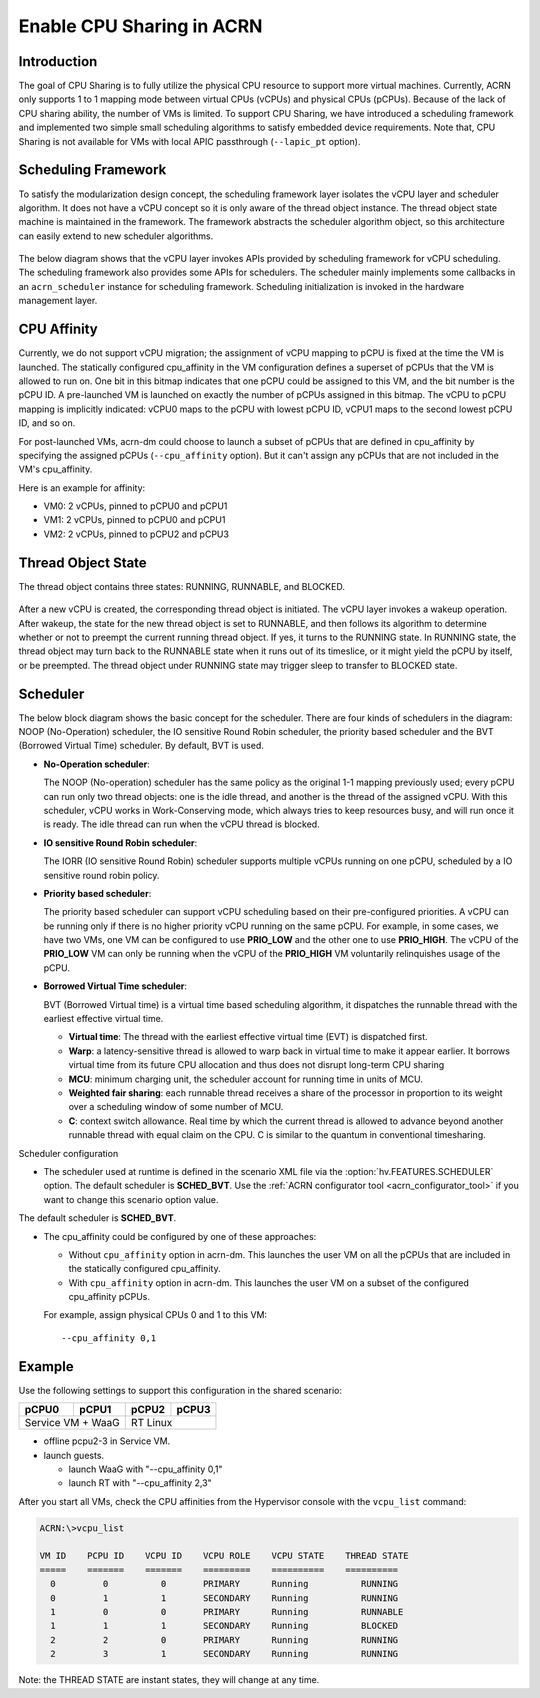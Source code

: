 .. _cpu_sharing:

Enable CPU Sharing in ACRN
##########################

Introduction
************

The goal of CPU Sharing is to fully utilize the physical CPU resource to
support more virtual machines. Currently, ACRN only supports 1 to 1
mapping mode between virtual CPUs (vCPUs) and physical CPUs (pCPUs).
Because of the lack of CPU sharing ability, the number of VMs is
limited. To support CPU Sharing, we have introduced a scheduling
framework and implemented two simple small scheduling algorithms to
satisfy embedded device requirements. Note that, CPU Sharing is not
available for VMs with local APIC passthrough (``--lapic_pt`` option).

Scheduling Framework
********************

To satisfy the modularization design concept, the scheduling framework
layer isolates the vCPU layer and scheduler algorithm. It does not have
a vCPU concept so it is only aware of the thread object instance. The
thread object state machine is maintained in the framework. The
framework abstracts the scheduler algorithm object, so this architecture
can easily extend to new scheduler algorithms.

.. figure:: images/cpu_sharing_framework.png
   :align: center

The below diagram shows that the vCPU layer invokes APIs provided by
scheduling framework for vCPU scheduling. The scheduling framework also
provides some APIs for schedulers. The scheduler mainly implements some
callbacks in an ``acrn_scheduler`` instance for scheduling framework.
Scheduling initialization is invoked in the hardware management layer.

.. figure:: images/cpu_sharing_api.png
   :align: center

CPU Affinity
*************

Currently, we do not support vCPU migration; the assignment of vCPU mapping to
pCPU is fixed at the time the VM is launched. The statically configured
cpu_affinity in the VM configuration defines a superset of pCPUs that
the VM is allowed to run on. One bit in this bitmap indicates that one pCPU
could be assigned to this VM, and the bit number is the pCPU ID. A pre-launched
VM is launched on exactly the number of pCPUs assigned in
this bitmap. The vCPU to pCPU mapping is implicitly indicated: vCPU0 maps
to the pCPU with lowest pCPU ID, vCPU1 maps to the second lowest pCPU ID, and
so on.

For post-launched VMs, acrn-dm could choose to launch a subset of pCPUs that
are defined in cpu_affinity by specifying the assigned pCPUs
(``--cpu_affinity`` option). But it can't assign any pCPUs that are not
included in the VM's cpu_affinity.

Here is an example for affinity:

- VM0: 2 vCPUs, pinned to pCPU0 and pCPU1
- VM1: 2 vCPUs, pinned to pCPU0 and pCPU1
- VM2: 2 vCPUs, pinned to pCPU2 and pCPU3

.. figure:: images/cpu_sharing_affinity.png
   :align: center

Thread Object State
*******************

The thread object contains three states: RUNNING, RUNNABLE, and BLOCKED.

.. figure:: images/cpu_sharing_state.png
   :align: center

After a new vCPU is created, the corresponding thread object is
initiated. The vCPU layer invokes a wakeup operation. After wakeup, the
state for the new thread object is set to RUNNABLE, and then follows its
algorithm to determine whether or not to preempt the current running
thread object. If yes, it turns to the RUNNING state. In RUNNING state,
the thread object may turn back to the RUNNABLE state when it runs out
of its timeslice, or it might yield the pCPU by itself, or be preempted.
The thread object under RUNNING state may trigger sleep to transfer to
BLOCKED state.

Scheduler
*********

The below block diagram shows the basic concept for the scheduler. There
are four kinds of schedulers in the diagram: NOOP (No-Operation) scheduler,
the IO sensitive Round Robin scheduler, the priority based scheduler and
the BVT (Borrowed Virtual Time) scheduler. By default, BVT is used.


- **No-Operation scheduler**:

  The NOOP (No-operation) scheduler has the same policy as the original
  1-1 mapping previously used; every pCPU can run only two thread objects:
  one is the idle thread, and another is the thread of the assigned vCPU.
  With this scheduler, vCPU works in Work-Conserving mode, which always
  tries to keep resources busy, and will run once it is ready. The idle thread
  can run when the vCPU thread is blocked.

- **IO sensitive Round Robin scheduler**:

  The IORR (IO sensitive Round Robin) scheduler supports multiple vCPUs running
  on one pCPU, scheduled by a IO sensitive round robin policy.

- **Priority based scheduler**:

  The priority based scheduler can support vCPU scheduling based on their
  pre-configured priorities. A vCPU can be running only if there is no
  higher priority vCPU running on the same pCPU. For example, in some cases,
  we have two VMs, one VM can be configured to use **PRIO_LOW** and the
  other one to use **PRIO_HIGH**. The vCPU of the **PRIO_LOW** VM can
  only be running when the vCPU of the **PRIO_HIGH** VM voluntarily relinquishes
  usage of the pCPU.

- **Borrowed Virtual Time scheduler**:

  BVT (Borrowed Virtual time) is a virtual time based scheduling
  algorithm, it dispatches the runnable thread with the earliest
  effective virtual time.

  - **Virtual time**: The thread with the earliest effective virtual
    time (EVT) is dispatched first.
  - **Warp**: a latency-sensitive thread is allowed to warp back in
    virtual time to make it appear earlier. It borrows virtual time from
    its future CPU allocation and thus does not disrupt long-term CPU
    sharing
  - **MCU**: minimum charging unit, the scheduler account for running time
    in units of MCU.
  - **Weighted fair sharing**: each runnable thread receives a share of
    the processor in proportion to its weight over a scheduling
    window of some number of MCU.
  - **C**: context switch allowance.  Real time by which the current
    thread is allowed to advance beyond another runnable thread with
    equal claim on the CPU. C is similar to the quantum in conventional
    timesharing.


Scheduler configuration

* The scheduler used at runtime is defined in the scenario XML file
  via the :option:`hv.FEATURES.SCHEDULER` option. The default scheduler
  is **SCHED_BVT**. Use the :ref:`ACRN configurator tool <acrn_configurator_tool>`
  if you want to change this scenario option value.


The default scheduler is **SCHED_BVT**.

* The cpu_affinity could be configured by one of these approaches:

  - Without ``cpu_affinity`` option in acrn-dm. This launches the user VM
    on all the pCPUs that are included in the statically configured cpu_affinity.

  - With ``cpu_affinity`` option in acrn-dm. This launches the user VM on
    a subset of the configured cpu_affinity pCPUs.

  For example, assign physical CPUs 0 and 1 to this VM::

	--cpu_affinity 0,1


Example
*******

Use the following settings to support this configuration in the shared scenario:

+---------+--------+-------+-------+
|pCPU0    |pCPU1   |pCPU2  |pCPU3  |
+=========+========+=======+=======+
|Service VM + WaaG |RT Linux       |
+------------------+---------------+

- offline pcpu2-3 in Service VM.


- launch guests.

  - launch WaaG with "--cpu_affinity 0,1"
  - launch RT with "--cpu_affinity 2,3"


After you start all VMs, check the CPU affinities from the Hypervisor
console with the ``vcpu_list`` command:

.. code-block:: none

	ACRN:\>vcpu_list

	VM ID    PCPU ID    VCPU ID    VCPU ROLE    VCPU STATE    THREAD STATE
	=====    =======    =======    =========    ==========    ==========
	  0         0          0       PRIMARY      Running          RUNNING
	  0         1          1       SECONDARY    Running          RUNNING
	  1         0          0       PRIMARY      Running          RUNNABLE
	  1         1          1       SECONDARY    Running          BLOCKED
	  2         2          0       PRIMARY      Running          RUNNING
	  2         3          1       SECONDARY    Running          RUNNING

Note: the THREAD STATE are instant states, they will change at any time.


